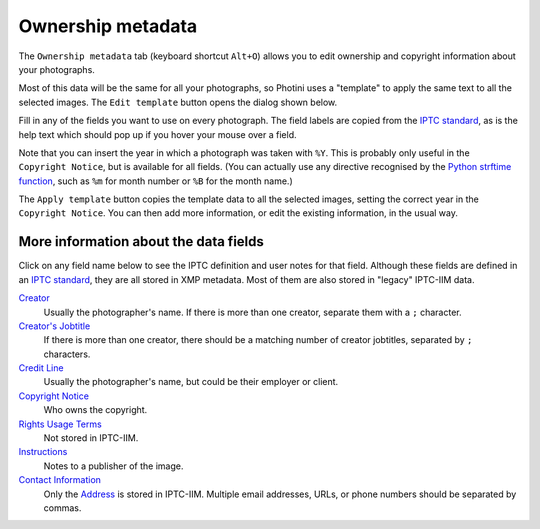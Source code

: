 .. This is part of the Photini documentation.
   Copyright (C)  2021  Jim Easterbrook.
   See the file ../DOC_LICENSE.txt for copying condidions.

Ownership metadata
==================

The ``Ownership metadata`` tab (keyboard shortcut ``Alt+O``) allows you to edit ownership and copyright information about your photographs.

.. image:: ../images/screenshot_200.png

Most of this data will be the same for all your photographs, so Photini uses a "template" to apply the same text to all the selected images.
The ``Edit template`` button opens the dialog shown below.

.. image:: ../images/screenshot_201.png

Fill in any of the fields you want to use on every photograph.
The field labels are copied from the `IPTC standard`_, as is the help text which should pop up if you hover your mouse over a field.

.. image:: ../images/screenshot_202.png

Note that you can insert the year in which a photograph was taken with ``%Y``.
This is probably only useful in the ``Copyright Notice``, but is available for all fields.
(You can actually use any directive recognised by the `Python strftime function`_, such as ``%m`` for month number or ``%B`` for the month name.)

.. image:: ../images/screenshot_203.png

The ``Apply template`` button copies the template data to all the selected images, setting the correct year in the ``Copyright Notice``.
You can then add more information, or edit the existing information, in the usual way.

More information about the data fields
^^^^^^^^^^^^^^^^^^^^^^^^^^^^^^^^^^^^^^

Click on any field name below to see the IPTC definition and user notes for that field.
Although these fields are defined in an `IPTC standard`_, they are all stored in XMP metadata.
Most of them are also stored in "legacy" IPTC-IIM data.

`Creator <http://www.iptc.org/std/photometadata/specification/IPTC-PhotoMetadata#creator>`_
  Usually the photographer's name.
  If there is more than one creator, separate them with a ``;`` character.
`Creator's Jobtitle <http://www.iptc.org/std/photometadata/specification/IPTC-PhotoMetadata#creators-jobtitle>`_
  If there is more than one creator, there should be a matching number of creator jobtitles, separated by ``;`` characters.
`Credit Line <http://www.iptc.org/std/photometadata/specification/IPTC-PhotoMetadata#credit-line>`_
  Usually the photographer's name, but could be their employer or client.
`Copyright Notice <http://www.iptc.org/std/photometadata/specification/IPTC-PhotoMetadata#copyright-notice>`_
  Who owns the copyright.
`Rights Usage Terms <http://www.iptc.org/std/photometadata/specification/IPTC-PhotoMetadata#rights-usage-terms>`_
  Not stored in IPTC-IIM.
`Instructions <http://www.iptc.org/std/photometadata/specification/IPTC-PhotoMetadata#instructions>`_
  Notes to a publisher of the image.
`Contact Information <http://www.iptc.org/std/photometadata/specification/IPTC-PhotoMetadata#creators-contact-info>`_
  Only the `Address <http://www.iptc.org/std/photometadata/specification/IPTC-PhotoMetadata#address>`_ is stored in IPTC-IIM.
  Multiple email addresses, URLs, or phone numbers should be separated by commas.


.. _IPTC standard:            http://www.iptc.org/std/photometadata/specification/IPTC-PhotoMetadata
.. _Python strftime function: https://docs.python.org/3.6/library/datetime.html#strftime-strptime-behavior

